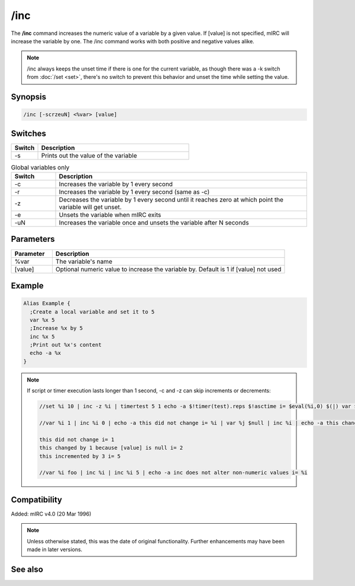 /inc
====

The **/inc** command increases the numeric value of a variable by a given value. If [value] is not specified, mIRC will increase the variable by one. The /inc command works with both positive and negative values alike.

.. note:: /inc always keeps the unset time if there is one for the current variable, as though there was a -k switch from :doc:`/set <set>`, there's no switch to prevent this behavior and unset the time while setting the value.

Synopsis
--------

.. code:: text

    /inc [-scrzeuN] <%var> [value]

Switches
--------

.. list-table::
    :widths: 15 85
    :header-rows: 1

    * - Switch
      - Description
    * - -s
      - Prints out the value of the variable

.. list-table:: Global variables only
    :widths: 15 85
    :header-rows: 1

    * - Switch
      - Description
    * - -c
      - Increases the variable by 1 every second
    * - -r
      - Increases the variable by 1 every second (same as -c)
    * - -z
      - Decreases the variable by 1 every second until it reaches zero at which point the variable will get unset.
    * - -e
      - Unsets the variable when mIRC exits
    * - -uN
      - Increases the variable once and unsets the variable after N seconds

Parameters
----------

.. list-table::
    :widths: 15 85
    :header-rows: 1

    * - Parameter
      - Description
    * - %var
      - The variable's name
    * - [value]
      - Optional numeric value to increase the variable by. Default is 1 if [value] not used

Example
--------

.. code:: text

    Alias Example {
      ;Create a local variable and set it to 5
      var %x 5
      ;Increase %x by 5
      inc %x 5
      ;Print out %x's content
      echo -a %x
    }

.. note::

    If script or timer execution lasts longer than 1 second, -c and -z can skip increments or decrements:

    .. code:: text

        //set %i 10 | inc -z %i | timertest 5 1 echo -a $!timer(test).reps $!asctime i= $eval(%i,0) $(|) var $eval(%j,0) 99999 $(|) while ( $eval(%j,0) ) $chr(123) var $eval(%k,0) $!rand(1,999) $(|) dec $eval(%j,0) $chr(125) | echo -a com: $timer(test).com | timer

        //var %i 1 | inc %i 0 | echo -a this did not change i= %i | var %j $null | inc %i | echo -a this changed by 1 because [value] is null i= %i

        this did not change i= 1
        this changed by 1 because [value] is null i= 2
        this incremented by 3 i= 5

        //var %i foo | inc %i | inc %i 5 | echo -a inc does not alter non-numeric values i= %i

Compatibility
-------------

Added: mIRC v4.0 (20 Mar 1996)

.. note:: Unless otherwise stated, this was the date of original functionality. Further enhancements may have been made in later versions.

See also
--------

.. hlist::
    :columns: 4

    * :doc:`$var </identifiers/var>`
    * :doc:`/dec <dec>`
    * :doc:`/inc <inc>`
    * :doc:`/set <set>`
    * :doc:`/unset <unset>`
    * :doc:`/var <var>`
